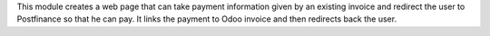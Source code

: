 This module creates a web page that can take payment information given by an existing invoice
and redirect the user to Postfinance so that he can pay. It links the payment to Odoo invoice and
then redirects back the user.
